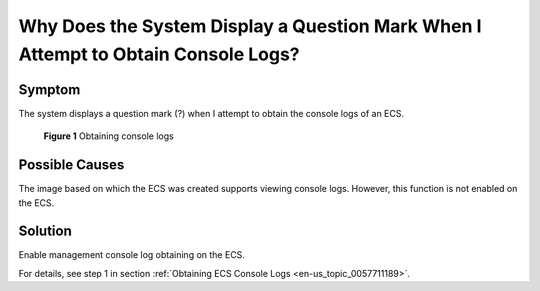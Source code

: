 .. _en-us_topic_0088241338:

Why Does the System Display a Question Mark When I Attempt to Obtain Console Logs?
==================================================================================



.. _en-us_topic_0088241338__section4889199616733:

Symptom
-------

The system displays a question mark (?) when I attempt to obtain the console logs of an ECS.



.. _en-us_topic_0088241338__fig5159771161128:

.. figure:: /_static/images/en-us_image_0088242234.jpg
   :alt: Click to enlarge
   :figclass: imgResize


   **Figure 1** Obtaining console logs



.. _en-us_topic_0088241338__section4341115161212:

Possible Causes
---------------

The image based on which the ECS was created supports viewing console logs. However, this function is not enabled on the ECS.



.. _en-us_topic_0088241338__section11578131253416:

Solution
--------

Enable management console log obtaining on the ECS.

For details, see step 1 in section :ref:`Obtaining ECS Console Logs <en-us_topic_0057711189>`.
